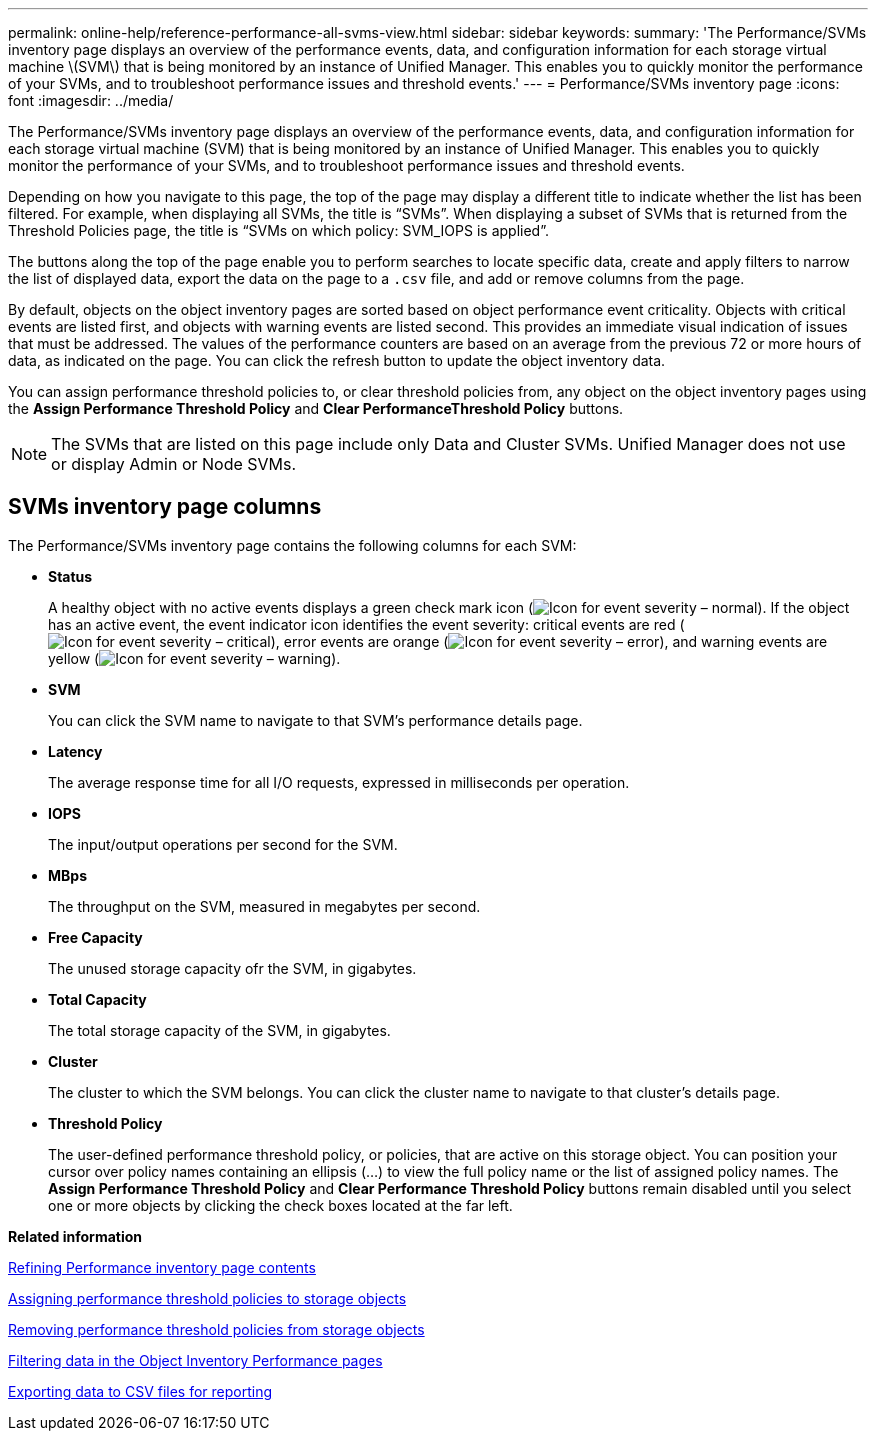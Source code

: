 ---
permalink: online-help/reference-performance-all-svms-view.html
sidebar: sidebar
keywords: 
summary: 'The Performance/SVMs inventory page displays an overview of the performance events, data, and configuration information for each storage virtual machine \(SVM\) that is being monitored by an instance of Unified Manager. This enables you to quickly monitor the performance of your SVMs, and to troubleshoot performance issues and threshold events.'
---
= Performance/SVMs inventory page
:icons: font
:imagesdir: ../media/

[.lead]
The Performance/SVMs inventory page displays an overview of the performance events, data, and configuration information for each storage virtual machine (SVM) that is being monitored by an instance of Unified Manager. This enables you to quickly monitor the performance of your SVMs, and to troubleshoot performance issues and threshold events.

Depending on how you navigate to this page, the top of the page may display a different title to indicate whether the list has been filtered. For example, when displaying all SVMs, the title is "`SVMs`". When displaying a subset of SVMs that is returned from the Threshold Policies page, the title is "`SVMs on which policy: SVM_IOPS is applied`".

The buttons along the top of the page enable you to perform searches to locate specific data, create and apply filters to narrow the list of displayed data, export the data on the page to a `.csv` file, and add or remove columns from the page.

By default, objects on the object inventory pages are sorted based on object performance event criticality. Objects with critical events are listed first, and objects with warning events are listed second. This provides an immediate visual indication of issues that must be addressed. The values of the performance counters are based on an average from the previous 72 or more hours of data, as indicated on the page. You can click the refresh button to update the object inventory data.

You can assign performance threshold policies to, or clear threshold policies from, any object on the object inventory pages using the *Assign Performance Threshold Policy* and *Clear PerformanceThreshold Policy* buttons.

[NOTE]
====
The SVMs that are listed on this page include only Data and Cluster SVMs. Unified Manager does not use or display Admin or Node SVMs.
====

== SVMs inventory page columns

The Performance/SVMs inventory page contains the following columns for each SVM:

* *Status*
+
A healthy object with no active events displays a green check mark icon (image:../media/sev-normal-um60.png[Icon for event severity – normal]). If the object has an active event, the event indicator icon identifies the event severity: critical events are red (image:../media/sev-critical-um60.png[Icon for event severity – critical]), error events are orange (image:../media/sev-error-um60.png[Icon for event severity – error]), and warning events are yellow (image:../media/sev-warning-um60.png[Icon for event severity – warning]).

* *SVM*
+
You can click the SVM name to navigate to that SVM's performance details page.

* *Latency*
+
The average response time for all I/O requests, expressed in milliseconds per operation.

* *IOPS*
+
The input/output operations per second for the SVM.

* *MBps*
+
The throughput on the SVM, measured in megabytes per second.

* *Free Capacity*
+
The unused storage capacity ofr the SVM, in gigabytes.

* *Total Capacity*
+
The total storage capacity of the SVM, in gigabytes.

* *Cluster*
+
The cluster to which the SVM belongs. You can click the cluster name to navigate to that cluster's details page.

* *Threshold Policy*
+
The user-defined performance threshold policy, or policies, that are active on this storage object. You can position your cursor over policy names containing an ellipsis (...) to view the full policy name or the list of assigned policy names. The *Assign Performance Threshold Policy* and *Clear Performance Threshold Policy* buttons remain disabled until you select one or more objects by clicking the check boxes located at the far left.

*Related information*

xref:concept-refining-object-inventory-performance-page-content.adoc[Refining Performance inventory page contents]

xref:task-assigning-performance-threshold-policies-to-storage-objects.adoc[Assigning performance threshold policies to storage objects]

xref:task-removing-performance-threshold-policies-from-storage-objects.adoc[Removing performance threshold policies from storage objects]

xref:task-filtering-on-the-object-inventory-performance-pages.adoc[Filtering data in the Object Inventory Performance pages]

xref:task-exporting-storage-data-as-reports.adoc[Exporting data to CSV files for reporting]

